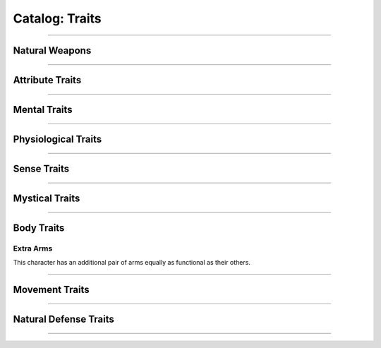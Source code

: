 ******
Catalog: Traits
******

--------

Natural Weapons
===============

--------

Attribute Traits
================

--------

Mental Traits
=============

--------

Physiological Traits
====================

--------

Sense Traits
============

--------

Mystical Traits
===============

--------

Body Traits
===========

Extra Arms
----------
This character has an additional pair of arms equally as functional as their others.

--------

Movement Traits
===============

--------

Natural Defense Traits
======================

--------
